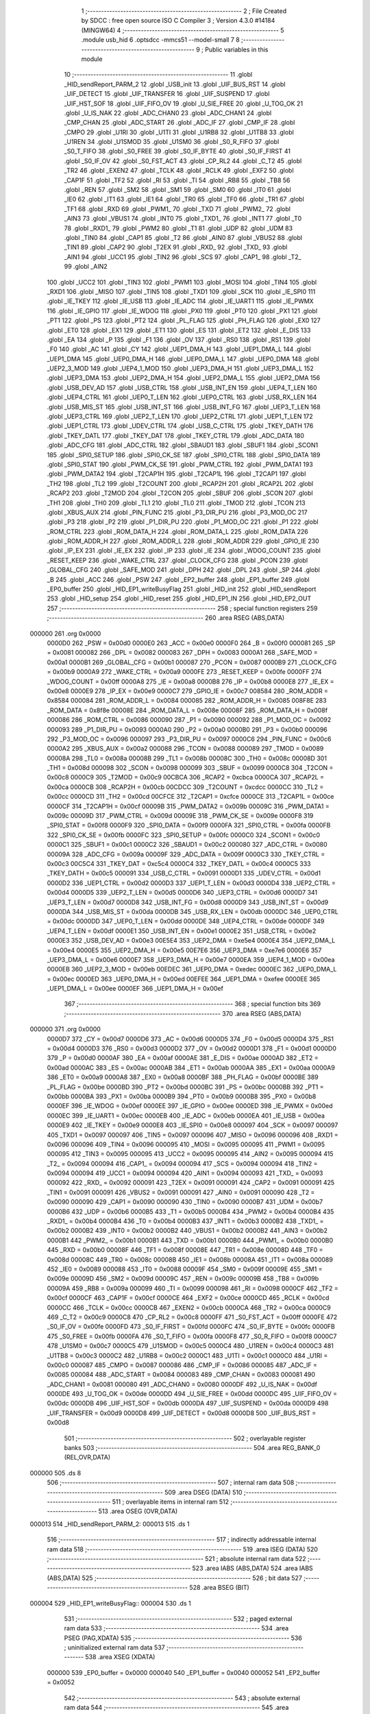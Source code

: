                                       1 ;--------------------------------------------------------
                                      2 ; File Created by SDCC : free open source ISO C Compiler 
                                      3 ; Version 4.3.0 #14184 (MINGW64)
                                      4 ;--------------------------------------------------------
                                      5 	.module usb_hid
                                      6 	.optsdcc -mmcs51 --model-small
                                      7 	
                                      8 ;--------------------------------------------------------
                                      9 ; Public variables in this module
                                     10 ;--------------------------------------------------------
                                     11 	.globl _HID_sendReport_PARM_2
                                     12 	.globl _USB_init
                                     13 	.globl _UIF_BUS_RST
                                     14 	.globl _UIF_DETECT
                                     15 	.globl _UIF_TRANSFER
                                     16 	.globl _UIF_SUSPEND
                                     17 	.globl _UIF_HST_SOF
                                     18 	.globl _UIF_FIFO_OV
                                     19 	.globl _U_SIE_FREE
                                     20 	.globl _U_TOG_OK
                                     21 	.globl _U_IS_NAK
                                     22 	.globl _ADC_CHAN0
                                     23 	.globl _ADC_CHAN1
                                     24 	.globl _CMP_CHAN
                                     25 	.globl _ADC_START
                                     26 	.globl _ADC_IF
                                     27 	.globl _CMP_IF
                                     28 	.globl _CMPO
                                     29 	.globl _U1RI
                                     30 	.globl _U1TI
                                     31 	.globl _U1RB8
                                     32 	.globl _U1TB8
                                     33 	.globl _U1REN
                                     34 	.globl _U1SMOD
                                     35 	.globl _U1SM0
                                     36 	.globl _S0_R_FIFO
                                     37 	.globl _S0_T_FIFO
                                     38 	.globl _S0_FREE
                                     39 	.globl _S0_IF_BYTE
                                     40 	.globl _S0_IF_FIRST
                                     41 	.globl _S0_IF_OV
                                     42 	.globl _S0_FST_ACT
                                     43 	.globl _CP_RL2
                                     44 	.globl _C_T2
                                     45 	.globl _TR2
                                     46 	.globl _EXEN2
                                     47 	.globl _TCLK
                                     48 	.globl _RCLK
                                     49 	.globl _EXF2
                                     50 	.globl _CAP1F
                                     51 	.globl _TF2
                                     52 	.globl _RI
                                     53 	.globl _TI
                                     54 	.globl _RB8
                                     55 	.globl _TB8
                                     56 	.globl _REN
                                     57 	.globl _SM2
                                     58 	.globl _SM1
                                     59 	.globl _SM0
                                     60 	.globl _IT0
                                     61 	.globl _IE0
                                     62 	.globl _IT1
                                     63 	.globl _IE1
                                     64 	.globl _TR0
                                     65 	.globl _TF0
                                     66 	.globl _TR1
                                     67 	.globl _TF1
                                     68 	.globl _RXD
                                     69 	.globl _PWM1_
                                     70 	.globl _TXD
                                     71 	.globl _PWM2_
                                     72 	.globl _AIN3
                                     73 	.globl _VBUS1
                                     74 	.globl _INT0
                                     75 	.globl _TXD1_
                                     76 	.globl _INT1
                                     77 	.globl _T0
                                     78 	.globl _RXD1_
                                     79 	.globl _PWM2
                                     80 	.globl _T1
                                     81 	.globl _UDP
                                     82 	.globl _UDM
                                     83 	.globl _TIN0
                                     84 	.globl _CAP1
                                     85 	.globl _T2
                                     86 	.globl _AIN0
                                     87 	.globl _VBUS2
                                     88 	.globl _TIN1
                                     89 	.globl _CAP2
                                     90 	.globl _T2EX
                                     91 	.globl _RXD_
                                     92 	.globl _TXD_
                                     93 	.globl _AIN1
                                     94 	.globl _UCC1
                                     95 	.globl _TIN2
                                     96 	.globl _SCS
                                     97 	.globl _CAP1_
                                     98 	.globl _T2_
                                     99 	.globl _AIN2
                                    100 	.globl _UCC2
                                    101 	.globl _TIN3
                                    102 	.globl _PWM1
                                    103 	.globl _MOSI
                                    104 	.globl _TIN4
                                    105 	.globl _RXD1
                                    106 	.globl _MISO
                                    107 	.globl _TIN5
                                    108 	.globl _TXD1
                                    109 	.globl _SCK
                                    110 	.globl _IE_SPI0
                                    111 	.globl _IE_TKEY
                                    112 	.globl _IE_USB
                                    113 	.globl _IE_ADC
                                    114 	.globl _IE_UART1
                                    115 	.globl _IE_PWMX
                                    116 	.globl _IE_GPIO
                                    117 	.globl _IE_WDOG
                                    118 	.globl _PX0
                                    119 	.globl _PT0
                                    120 	.globl _PX1
                                    121 	.globl _PT1
                                    122 	.globl _PS
                                    123 	.globl _PT2
                                    124 	.globl _PL_FLAG
                                    125 	.globl _PH_FLAG
                                    126 	.globl _EX0
                                    127 	.globl _ET0
                                    128 	.globl _EX1
                                    129 	.globl _ET1
                                    130 	.globl _ES
                                    131 	.globl _ET2
                                    132 	.globl _E_DIS
                                    133 	.globl _EA
                                    134 	.globl _P
                                    135 	.globl _F1
                                    136 	.globl _OV
                                    137 	.globl _RS0
                                    138 	.globl _RS1
                                    139 	.globl _F0
                                    140 	.globl _AC
                                    141 	.globl _CY
                                    142 	.globl _UEP1_DMA_H
                                    143 	.globl _UEP1_DMA_L
                                    144 	.globl _UEP1_DMA
                                    145 	.globl _UEP0_DMA_H
                                    146 	.globl _UEP0_DMA_L
                                    147 	.globl _UEP0_DMA
                                    148 	.globl _UEP2_3_MOD
                                    149 	.globl _UEP4_1_MOD
                                    150 	.globl _UEP3_DMA_H
                                    151 	.globl _UEP3_DMA_L
                                    152 	.globl _UEP3_DMA
                                    153 	.globl _UEP2_DMA_H
                                    154 	.globl _UEP2_DMA_L
                                    155 	.globl _UEP2_DMA
                                    156 	.globl _USB_DEV_AD
                                    157 	.globl _USB_CTRL
                                    158 	.globl _USB_INT_EN
                                    159 	.globl _UEP4_T_LEN
                                    160 	.globl _UEP4_CTRL
                                    161 	.globl _UEP0_T_LEN
                                    162 	.globl _UEP0_CTRL
                                    163 	.globl _USB_RX_LEN
                                    164 	.globl _USB_MIS_ST
                                    165 	.globl _USB_INT_ST
                                    166 	.globl _USB_INT_FG
                                    167 	.globl _UEP3_T_LEN
                                    168 	.globl _UEP3_CTRL
                                    169 	.globl _UEP2_T_LEN
                                    170 	.globl _UEP2_CTRL
                                    171 	.globl _UEP1_T_LEN
                                    172 	.globl _UEP1_CTRL
                                    173 	.globl _UDEV_CTRL
                                    174 	.globl _USB_C_CTRL
                                    175 	.globl _TKEY_DATH
                                    176 	.globl _TKEY_DATL
                                    177 	.globl _TKEY_DAT
                                    178 	.globl _TKEY_CTRL
                                    179 	.globl _ADC_DATA
                                    180 	.globl _ADC_CFG
                                    181 	.globl _ADC_CTRL
                                    182 	.globl _SBAUD1
                                    183 	.globl _SBUF1
                                    184 	.globl _SCON1
                                    185 	.globl _SPI0_SETUP
                                    186 	.globl _SPI0_CK_SE
                                    187 	.globl _SPI0_CTRL
                                    188 	.globl _SPI0_DATA
                                    189 	.globl _SPI0_STAT
                                    190 	.globl _PWM_CK_SE
                                    191 	.globl _PWM_CTRL
                                    192 	.globl _PWM_DATA1
                                    193 	.globl _PWM_DATA2
                                    194 	.globl _T2CAP1H
                                    195 	.globl _T2CAP1L
                                    196 	.globl _T2CAP1
                                    197 	.globl _TH2
                                    198 	.globl _TL2
                                    199 	.globl _T2COUNT
                                    200 	.globl _RCAP2H
                                    201 	.globl _RCAP2L
                                    202 	.globl _RCAP2
                                    203 	.globl _T2MOD
                                    204 	.globl _T2CON
                                    205 	.globl _SBUF
                                    206 	.globl _SCON
                                    207 	.globl _TH1
                                    208 	.globl _TH0
                                    209 	.globl _TL1
                                    210 	.globl _TL0
                                    211 	.globl _TMOD
                                    212 	.globl _TCON
                                    213 	.globl _XBUS_AUX
                                    214 	.globl _PIN_FUNC
                                    215 	.globl _P3_DIR_PU
                                    216 	.globl _P3_MOD_OC
                                    217 	.globl _P3
                                    218 	.globl _P2
                                    219 	.globl _P1_DIR_PU
                                    220 	.globl _P1_MOD_OC
                                    221 	.globl _P1
                                    222 	.globl _ROM_CTRL
                                    223 	.globl _ROM_DATA_H
                                    224 	.globl _ROM_DATA_L
                                    225 	.globl _ROM_DATA
                                    226 	.globl _ROM_ADDR_H
                                    227 	.globl _ROM_ADDR_L
                                    228 	.globl _ROM_ADDR
                                    229 	.globl _GPIO_IE
                                    230 	.globl _IP_EX
                                    231 	.globl _IE_EX
                                    232 	.globl _IP
                                    233 	.globl _IE
                                    234 	.globl _WDOG_COUNT
                                    235 	.globl _RESET_KEEP
                                    236 	.globl _WAKE_CTRL
                                    237 	.globl _CLOCK_CFG
                                    238 	.globl _PCON
                                    239 	.globl _GLOBAL_CFG
                                    240 	.globl _SAFE_MOD
                                    241 	.globl _DPH
                                    242 	.globl _DPL
                                    243 	.globl _SP
                                    244 	.globl _B
                                    245 	.globl _ACC
                                    246 	.globl _PSW
                                    247 	.globl _EP2_buffer
                                    248 	.globl _EP1_buffer
                                    249 	.globl _EP0_buffer
                                    250 	.globl _HID_EP1_writeBusyFlag
                                    251 	.globl _HID_init
                                    252 	.globl _HID_sendReport
                                    253 	.globl _HID_setup
                                    254 	.globl _HID_reset
                                    255 	.globl _HID_EP1_IN
                                    256 	.globl _HID_EP2_OUT
                                    257 ;--------------------------------------------------------
                                    258 ; special function registers
                                    259 ;--------------------------------------------------------
                                    260 	.area RSEG    (ABS,DATA)
      000000                        261 	.org 0x0000
                           0000D0   262 _PSW	=	0x00d0
                           0000E0   263 _ACC	=	0x00e0
                           0000F0   264 _B	=	0x00f0
                           000081   265 _SP	=	0x0081
                           000082   266 _DPL	=	0x0082
                           000083   267 _DPH	=	0x0083
                           0000A1   268 _SAFE_MOD	=	0x00a1
                           0000B1   269 _GLOBAL_CFG	=	0x00b1
                           000087   270 _PCON	=	0x0087
                           0000B9   271 _CLOCK_CFG	=	0x00b9
                           0000A9   272 _WAKE_CTRL	=	0x00a9
                           0000FE   273 _RESET_KEEP	=	0x00fe
                           0000FF   274 _WDOG_COUNT	=	0x00ff
                           0000A8   275 _IE	=	0x00a8
                           0000B8   276 _IP	=	0x00b8
                           0000E8   277 _IE_EX	=	0x00e8
                           0000E9   278 _IP_EX	=	0x00e9
                           0000C7   279 _GPIO_IE	=	0x00c7
                           008584   280 _ROM_ADDR	=	0x8584
                           000084   281 _ROM_ADDR_L	=	0x0084
                           000085   282 _ROM_ADDR_H	=	0x0085
                           008F8E   283 _ROM_DATA	=	0x8f8e
                           00008E   284 _ROM_DATA_L	=	0x008e
                           00008F   285 _ROM_DATA_H	=	0x008f
                           000086   286 _ROM_CTRL	=	0x0086
                           000090   287 _P1	=	0x0090
                           000092   288 _P1_MOD_OC	=	0x0092
                           000093   289 _P1_DIR_PU	=	0x0093
                           0000A0   290 _P2	=	0x00a0
                           0000B0   291 _P3	=	0x00b0
                           000096   292 _P3_MOD_OC	=	0x0096
                           000097   293 _P3_DIR_PU	=	0x0097
                           0000C6   294 _PIN_FUNC	=	0x00c6
                           0000A2   295 _XBUS_AUX	=	0x00a2
                           000088   296 _TCON	=	0x0088
                           000089   297 _TMOD	=	0x0089
                           00008A   298 _TL0	=	0x008a
                           00008B   299 _TL1	=	0x008b
                           00008C   300 _TH0	=	0x008c
                           00008D   301 _TH1	=	0x008d
                           000098   302 _SCON	=	0x0098
                           000099   303 _SBUF	=	0x0099
                           0000C8   304 _T2CON	=	0x00c8
                           0000C9   305 _T2MOD	=	0x00c9
                           00CBCA   306 _RCAP2	=	0xcbca
                           0000CA   307 _RCAP2L	=	0x00ca
                           0000CB   308 _RCAP2H	=	0x00cb
                           00CDCC   309 _T2COUNT	=	0xcdcc
                           0000CC   310 _TL2	=	0x00cc
                           0000CD   311 _TH2	=	0x00cd
                           00CFCE   312 _T2CAP1	=	0xcfce
                           0000CE   313 _T2CAP1L	=	0x00ce
                           0000CF   314 _T2CAP1H	=	0x00cf
                           00009B   315 _PWM_DATA2	=	0x009b
                           00009C   316 _PWM_DATA1	=	0x009c
                           00009D   317 _PWM_CTRL	=	0x009d
                           00009E   318 _PWM_CK_SE	=	0x009e
                           0000F8   319 _SPI0_STAT	=	0x00f8
                           0000F9   320 _SPI0_DATA	=	0x00f9
                           0000FA   321 _SPI0_CTRL	=	0x00fa
                           0000FB   322 _SPI0_CK_SE	=	0x00fb
                           0000FC   323 _SPI0_SETUP	=	0x00fc
                           0000C0   324 _SCON1	=	0x00c0
                           0000C1   325 _SBUF1	=	0x00c1
                           0000C2   326 _SBAUD1	=	0x00c2
                           000080   327 _ADC_CTRL	=	0x0080
                           00009A   328 _ADC_CFG	=	0x009a
                           00009F   329 _ADC_DATA	=	0x009f
                           0000C3   330 _TKEY_CTRL	=	0x00c3
                           00C5C4   331 _TKEY_DAT	=	0xc5c4
                           0000C4   332 _TKEY_DATL	=	0x00c4
                           0000C5   333 _TKEY_DATH	=	0x00c5
                           000091   334 _USB_C_CTRL	=	0x0091
                           0000D1   335 _UDEV_CTRL	=	0x00d1
                           0000D2   336 _UEP1_CTRL	=	0x00d2
                           0000D3   337 _UEP1_T_LEN	=	0x00d3
                           0000D4   338 _UEP2_CTRL	=	0x00d4
                           0000D5   339 _UEP2_T_LEN	=	0x00d5
                           0000D6   340 _UEP3_CTRL	=	0x00d6
                           0000D7   341 _UEP3_T_LEN	=	0x00d7
                           0000D8   342 _USB_INT_FG	=	0x00d8
                           0000D9   343 _USB_INT_ST	=	0x00d9
                           0000DA   344 _USB_MIS_ST	=	0x00da
                           0000DB   345 _USB_RX_LEN	=	0x00db
                           0000DC   346 _UEP0_CTRL	=	0x00dc
                           0000DD   347 _UEP0_T_LEN	=	0x00dd
                           0000DE   348 _UEP4_CTRL	=	0x00de
                           0000DF   349 _UEP4_T_LEN	=	0x00df
                           0000E1   350 _USB_INT_EN	=	0x00e1
                           0000E2   351 _USB_CTRL	=	0x00e2
                           0000E3   352 _USB_DEV_AD	=	0x00e3
                           00E5E4   353 _UEP2_DMA	=	0xe5e4
                           0000E4   354 _UEP2_DMA_L	=	0x00e4
                           0000E5   355 _UEP2_DMA_H	=	0x00e5
                           00E7E6   356 _UEP3_DMA	=	0xe7e6
                           0000E6   357 _UEP3_DMA_L	=	0x00e6
                           0000E7   358 _UEP3_DMA_H	=	0x00e7
                           0000EA   359 _UEP4_1_MOD	=	0x00ea
                           0000EB   360 _UEP2_3_MOD	=	0x00eb
                           00EDEC   361 _UEP0_DMA	=	0xedec
                           0000EC   362 _UEP0_DMA_L	=	0x00ec
                           0000ED   363 _UEP0_DMA_H	=	0x00ed
                           00EFEE   364 _UEP1_DMA	=	0xefee
                           0000EE   365 _UEP1_DMA_L	=	0x00ee
                           0000EF   366 _UEP1_DMA_H	=	0x00ef
                                    367 ;--------------------------------------------------------
                                    368 ; special function bits
                                    369 ;--------------------------------------------------------
                                    370 	.area RSEG    (ABS,DATA)
      000000                        371 	.org 0x0000
                           0000D7   372 _CY	=	0x00d7
                           0000D6   373 _AC	=	0x00d6
                           0000D5   374 _F0	=	0x00d5
                           0000D4   375 _RS1	=	0x00d4
                           0000D3   376 _RS0	=	0x00d3
                           0000D2   377 _OV	=	0x00d2
                           0000D1   378 _F1	=	0x00d1
                           0000D0   379 _P	=	0x00d0
                           0000AF   380 _EA	=	0x00af
                           0000AE   381 _E_DIS	=	0x00ae
                           0000AD   382 _ET2	=	0x00ad
                           0000AC   383 _ES	=	0x00ac
                           0000AB   384 _ET1	=	0x00ab
                           0000AA   385 _EX1	=	0x00aa
                           0000A9   386 _ET0	=	0x00a9
                           0000A8   387 _EX0	=	0x00a8
                           0000BF   388 _PH_FLAG	=	0x00bf
                           0000BE   389 _PL_FLAG	=	0x00be
                           0000BD   390 _PT2	=	0x00bd
                           0000BC   391 _PS	=	0x00bc
                           0000BB   392 _PT1	=	0x00bb
                           0000BA   393 _PX1	=	0x00ba
                           0000B9   394 _PT0	=	0x00b9
                           0000B8   395 _PX0	=	0x00b8
                           0000EF   396 _IE_WDOG	=	0x00ef
                           0000EE   397 _IE_GPIO	=	0x00ee
                           0000ED   398 _IE_PWMX	=	0x00ed
                           0000EC   399 _IE_UART1	=	0x00ec
                           0000EB   400 _IE_ADC	=	0x00eb
                           0000EA   401 _IE_USB	=	0x00ea
                           0000E9   402 _IE_TKEY	=	0x00e9
                           0000E8   403 _IE_SPI0	=	0x00e8
                           000097   404 _SCK	=	0x0097
                           000097   405 _TXD1	=	0x0097
                           000097   406 _TIN5	=	0x0097
                           000096   407 _MISO	=	0x0096
                           000096   408 _RXD1	=	0x0096
                           000096   409 _TIN4	=	0x0096
                           000095   410 _MOSI	=	0x0095
                           000095   411 _PWM1	=	0x0095
                           000095   412 _TIN3	=	0x0095
                           000095   413 _UCC2	=	0x0095
                           000095   414 _AIN2	=	0x0095
                           000094   415 _T2_	=	0x0094
                           000094   416 _CAP1_	=	0x0094
                           000094   417 _SCS	=	0x0094
                           000094   418 _TIN2	=	0x0094
                           000094   419 _UCC1	=	0x0094
                           000094   420 _AIN1	=	0x0094
                           000093   421 _TXD_	=	0x0093
                           000092   422 _RXD_	=	0x0092
                           000091   423 _T2EX	=	0x0091
                           000091   424 _CAP2	=	0x0091
                           000091   425 _TIN1	=	0x0091
                           000091   426 _VBUS2	=	0x0091
                           000091   427 _AIN0	=	0x0091
                           000090   428 _T2	=	0x0090
                           000090   429 _CAP1	=	0x0090
                           000090   430 _TIN0	=	0x0090
                           0000B7   431 _UDM	=	0x00b7
                           0000B6   432 _UDP	=	0x00b6
                           0000B5   433 _T1	=	0x00b5
                           0000B4   434 _PWM2	=	0x00b4
                           0000B4   435 _RXD1_	=	0x00b4
                           0000B4   436 _T0	=	0x00b4
                           0000B3   437 _INT1	=	0x00b3
                           0000B2   438 _TXD1_	=	0x00b2
                           0000B2   439 _INT0	=	0x00b2
                           0000B2   440 _VBUS1	=	0x00b2
                           0000B2   441 _AIN3	=	0x00b2
                           0000B1   442 _PWM2_	=	0x00b1
                           0000B1   443 _TXD	=	0x00b1
                           0000B0   444 _PWM1_	=	0x00b0
                           0000B0   445 _RXD	=	0x00b0
                           00008F   446 _TF1	=	0x008f
                           00008E   447 _TR1	=	0x008e
                           00008D   448 _TF0	=	0x008d
                           00008C   449 _TR0	=	0x008c
                           00008B   450 _IE1	=	0x008b
                           00008A   451 _IT1	=	0x008a
                           000089   452 _IE0	=	0x0089
                           000088   453 _IT0	=	0x0088
                           00009F   454 _SM0	=	0x009f
                           00009E   455 _SM1	=	0x009e
                           00009D   456 _SM2	=	0x009d
                           00009C   457 _REN	=	0x009c
                           00009B   458 _TB8	=	0x009b
                           00009A   459 _RB8	=	0x009a
                           000099   460 _TI	=	0x0099
                           000098   461 _RI	=	0x0098
                           0000CF   462 _TF2	=	0x00cf
                           0000CF   463 _CAP1F	=	0x00cf
                           0000CE   464 _EXF2	=	0x00ce
                           0000CD   465 _RCLK	=	0x00cd
                           0000CC   466 _TCLK	=	0x00cc
                           0000CB   467 _EXEN2	=	0x00cb
                           0000CA   468 _TR2	=	0x00ca
                           0000C9   469 _C_T2	=	0x00c9
                           0000C8   470 _CP_RL2	=	0x00c8
                           0000FF   471 _S0_FST_ACT	=	0x00ff
                           0000FE   472 _S0_IF_OV	=	0x00fe
                           0000FD   473 _S0_IF_FIRST	=	0x00fd
                           0000FC   474 _S0_IF_BYTE	=	0x00fc
                           0000FB   475 _S0_FREE	=	0x00fb
                           0000FA   476 _S0_T_FIFO	=	0x00fa
                           0000F8   477 _S0_R_FIFO	=	0x00f8
                           0000C7   478 _U1SM0	=	0x00c7
                           0000C5   479 _U1SMOD	=	0x00c5
                           0000C4   480 _U1REN	=	0x00c4
                           0000C3   481 _U1TB8	=	0x00c3
                           0000C2   482 _U1RB8	=	0x00c2
                           0000C1   483 _U1TI	=	0x00c1
                           0000C0   484 _U1RI	=	0x00c0
                           000087   485 _CMPO	=	0x0087
                           000086   486 _CMP_IF	=	0x0086
                           000085   487 _ADC_IF	=	0x0085
                           000084   488 _ADC_START	=	0x0084
                           000083   489 _CMP_CHAN	=	0x0083
                           000081   490 _ADC_CHAN1	=	0x0081
                           000080   491 _ADC_CHAN0	=	0x0080
                           0000DF   492 _U_IS_NAK	=	0x00df
                           0000DE   493 _U_TOG_OK	=	0x00de
                           0000DD   494 _U_SIE_FREE	=	0x00dd
                           0000DC   495 _UIF_FIFO_OV	=	0x00dc
                           0000DB   496 _UIF_HST_SOF	=	0x00db
                           0000DA   497 _UIF_SUSPEND	=	0x00da
                           0000D9   498 _UIF_TRANSFER	=	0x00d9
                           0000D8   499 _UIF_DETECT	=	0x00d8
                           0000D8   500 _UIF_BUS_RST	=	0x00d8
                                    501 ;--------------------------------------------------------
                                    502 ; overlayable register banks
                                    503 ;--------------------------------------------------------
                                    504 	.area REG_BANK_0	(REL,OVR,DATA)
      000000                        505 	.ds 8
                                    506 ;--------------------------------------------------------
                                    507 ; internal ram data
                                    508 ;--------------------------------------------------------
                                    509 	.area DSEG    (DATA)
                                    510 ;--------------------------------------------------------
                                    511 ; overlayable items in internal ram
                                    512 ;--------------------------------------------------------
                                    513 	.area	OSEG    (OVR,DATA)
      000013                        514 _HID_sendReport_PARM_2:
      000013                        515 	.ds 1
                                    516 ;--------------------------------------------------------
                                    517 ; indirectly addressable internal ram data
                                    518 ;--------------------------------------------------------
                                    519 	.area ISEG    (DATA)
                                    520 ;--------------------------------------------------------
                                    521 ; absolute internal ram data
                                    522 ;--------------------------------------------------------
                                    523 	.area IABS    (ABS,DATA)
                                    524 	.area IABS    (ABS,DATA)
                                    525 ;--------------------------------------------------------
                                    526 ; bit data
                                    527 ;--------------------------------------------------------
                                    528 	.area BSEG    (BIT)
      000004                        529 _HID_EP1_writeBusyFlag::
      000004                        530 	.ds 1
                                    531 ;--------------------------------------------------------
                                    532 ; paged external ram data
                                    533 ;--------------------------------------------------------
                                    534 	.area PSEG    (PAG,XDATA)
                                    535 ;--------------------------------------------------------
                                    536 ; uninitialized external ram data
                                    537 ;--------------------------------------------------------
                                    538 	.area XSEG    (XDATA)
                           000000   539 _EP0_buffer	=	0x0000
                           000040   540 _EP1_buffer	=	0x0040
                           000052   541 _EP2_buffer	=	0x0052
                                    542 ;--------------------------------------------------------
                                    543 ; absolute external ram data
                                    544 ;--------------------------------------------------------
                                    545 	.area XABS    (ABS,XDATA)
                                    546 ;--------------------------------------------------------
                                    547 ; initialized external ram data
                                    548 ;--------------------------------------------------------
                                    549 	.area HOME    (CODE)
                                    550 	.area GSINIT0 (CODE)
                                    551 	.area GSINIT1 (CODE)
                                    552 	.area GSINIT2 (CODE)
                                    553 	.area GSINIT3 (CODE)
                                    554 	.area GSINIT4 (CODE)
                                    555 	.area GSINIT5 (CODE)
                                    556 	.area GSINIT  (CODE)
                                    557 	.area GSFINAL (CODE)
                                    558 	.area CSEG    (CODE)
                                    559 ;--------------------------------------------------------
                                    560 ; global & static initialisations
                                    561 ;--------------------------------------------------------
                                    562 	.area HOME    (CODE)
                                    563 	.area GSINIT  (CODE)
                                    564 	.area GSFINAL (CODE)
                                    565 	.area GSINIT  (CODE)
                                    566 ;	src/usb_hid.c:15: volatile __bit HID_EP1_writeBusyFlag = 0;                   // upload pointer busy flag
                                    567 ;	assignBit
      0000B6 C2 04            [12]  568 	clr	_HID_EP1_writeBusyFlag
                                    569 ;--------------------------------------------------------
                                    570 ; Home
                                    571 ;--------------------------------------------------------
                                    572 	.area HOME    (CODE)
                                    573 	.area HOME    (CODE)
                                    574 ;--------------------------------------------------------
                                    575 ; code
                                    576 ;--------------------------------------------------------
                                    577 	.area CSEG    (CODE)
                                    578 ;------------------------------------------------------------
                                    579 ;Allocation info for local variables in function 'HID_init'
                                    580 ;------------------------------------------------------------
                                    581 ;	src/usb_hid.c:22: void HID_init(void) {
                                    582 ;	-----------------------------------------
                                    583 ;	 function HID_init
                                    584 ;	-----------------------------------------
      000595                        585 _HID_init:
                           000007   586 	ar7 = 0x07
                           000006   587 	ar6 = 0x06
                           000005   588 	ar5 = 0x05
                           000004   589 	ar4 = 0x04
                           000003   590 	ar3 = 0x03
                           000002   591 	ar2 = 0x02
                           000001   592 	ar1 = 0x01
                           000000   593 	ar0 = 0x00
                                    594 ;	src/usb_hid.c:23: USB_init();
      000595 12 09 DA         [24]  595 	lcall	_USB_init
                                    596 ;	src/usb_hid.c:24: UEP1_T_LEN  = 0;
      000598 75 D3 00         [24]  597 	mov	_UEP1_T_LEN,#0x00
                                    598 ;	src/usb_hid.c:25: }
      00059B 22               [24]  599 	ret
                                    600 ;------------------------------------------------------------
                                    601 ;Allocation info for local variables in function 'HID_sendReport'
                                    602 ;------------------------------------------------------------
                                    603 ;len                       Allocated with name '_HID_sendReport_PARM_2'
                                    604 ;buf                       Allocated to registers r6 r7 
                                    605 ;i                         Allocated to registers r5 
                                    606 ;------------------------------------------------------------
                                    607 ;	src/usb_hid.c:28: void HID_sendReport(__xdata uint8_t* buf, uint8_t len) {
                                    608 ;	-----------------------------------------
                                    609 ;	 function HID_sendReport
                                    610 ;	-----------------------------------------
      00059C                        611 _HID_sendReport:
      00059C AE 82            [24]  612 	mov	r6,dpl
      00059E AF 83            [24]  613 	mov	r7,dph
                                    614 ;	src/usb_hid.c:30: while(HID_EP1_writeBusyFlag);                             // wait for ready to write
      0005A0                        615 00101$:
      0005A0 20 04 FD         [24]  616 	jb	_HID_EP1_writeBusyFlag,00101$
                                    617 ;	src/usb_hid.c:31: for(i=0; i<len; i++) EP1_buffer[i] = buf[i];              // copy report to EP1 buffer
      0005A3 7D 00            [12]  618 	mov	r5,#0x00
      0005A5                        619 00106$:
      0005A5 C3               [12]  620 	clr	c
      0005A6 ED               [12]  621 	mov	a,r5
      0005A7 95 13            [12]  622 	subb	a,_HID_sendReport_PARM_2
      0005A9 50 1A            [24]  623 	jnc	00104$
      0005AB ED               [12]  624 	mov	a,r5
      0005AC 24 40            [12]  625 	add	a,#_EP1_buffer
      0005AE FB               [12]  626 	mov	r3,a
      0005AF E4               [12]  627 	clr	a
      0005B0 34 00            [12]  628 	addc	a,#(_EP1_buffer >> 8)
      0005B2 FC               [12]  629 	mov	r4,a
      0005B3 ED               [12]  630 	mov	a,r5
      0005B4 2E               [12]  631 	add	a,r6
      0005B5 F5 82            [12]  632 	mov	dpl,a
      0005B7 E4               [12]  633 	clr	a
      0005B8 3F               [12]  634 	addc	a,r7
      0005B9 F5 83            [12]  635 	mov	dph,a
      0005BB E0               [24]  636 	movx	a,@dptr
      0005BC FA               [12]  637 	mov	r2,a
      0005BD 8B 82            [24]  638 	mov	dpl,r3
      0005BF 8C 83            [24]  639 	mov	dph,r4
      0005C1 F0               [24]  640 	movx	@dptr,a
      0005C2 0D               [12]  641 	inc	r5
      0005C3 80 E0            [24]  642 	sjmp	00106$
      0005C5                        643 00104$:
                                    644 ;	src/usb_hid.c:32: UEP1_T_LEN = len;                                         // set length to upload
      0005C5 85 13 D3         [24]  645 	mov	_UEP1_T_LEN,_HID_sendReport_PARM_2
                                    646 ;	src/usb_hid.c:33: HID_EP1_writeBusyFlag = 1;                                // set busy flag
                                    647 ;	assignBit
      0005C8 D2 04            [12]  648 	setb	_HID_EP1_writeBusyFlag
                                    649 ;	src/usb_hid.c:34: UEP1_CTRL = UEP1_CTRL & ~MASK_UEP_T_RES | UEP_T_RES_ACK;  // upload data and respond ACK
      0005CA 53 D2 FC         [24]  650 	anl	_UEP1_CTRL,#0xfc
                                    651 ;	src/usb_hid.c:35: }
      0005CD 22               [24]  652 	ret
                                    653 ;------------------------------------------------------------
                                    654 ;Allocation info for local variables in function 'HID_setup'
                                    655 ;------------------------------------------------------------
                                    656 ;	src/usb_hid.c:42: void HID_setup(void) {
                                    657 ;	-----------------------------------------
                                    658 ;	 function HID_setup
                                    659 ;	-----------------------------------------
      0005CE                        660 _HID_setup:
                                    661 ;	src/usb_hid.c:43: UEP1_DMA    = EP1_ADDR;                   // EP1 data transfer address
      0005CE 75 EE 40         [24]  662 	mov	((_UEP1_DMA >> 0) & 0xFF),#0x40
      0005D1 75 EF 00         [24]  663 	mov	((_UEP1_DMA >> 8) & 0xFF),#0x00
                                    664 ;	src/usb_hid.c:44: UEP2_DMA    = EP2_ADDR;                   // EP2 data transfer address
      0005D4 75 E4 52         [24]  665 	mov	((_UEP2_DMA >> 0) & 0xFF),#0x52
      0005D7 75 E5 00         [24]  666 	mov	((_UEP2_DMA >> 8) & 0xFF),#0x00
                                    667 ;	src/usb_hid.c:46: | UEP_T_RES_NAK;              // EP1 IN transaction returns NAK
      0005DA 75 D2 12         [24]  668 	mov	_UEP1_CTRL,#0x12
                                    669 ;	src/usb_hid.c:48: | UEP_R_RES_ACK;              // EP2 OUT transaction returns ACK
      0005DD 75 D4 10         [24]  670 	mov	_UEP2_CTRL,#0x10
                                    671 ;	src/usb_hid.c:49: UEP4_1_MOD  = bUEP1_TX_EN;                // EP1 TX enable
      0005E0 75 EA 40         [24]  672 	mov	_UEP4_1_MOD,#0x40
                                    673 ;	src/usb_hid.c:50: UEP2_3_MOD  = bUEP2_RX_EN;                // EP2 RX enable
      0005E3 75 EB 08         [24]  674 	mov	_UEP2_3_MOD,#0x08
                                    675 ;	src/usb_hid.c:51: }
      0005E6 22               [24]  676 	ret
                                    677 ;------------------------------------------------------------
                                    678 ;Allocation info for local variables in function 'HID_reset'
                                    679 ;------------------------------------------------------------
                                    680 ;	src/usb_hid.c:54: void HID_reset(void) {
                                    681 ;	-----------------------------------------
                                    682 ;	 function HID_reset
                                    683 ;	-----------------------------------------
      0005E7                        684 _HID_reset:
                                    685 ;	src/usb_hid.c:55: UEP1_CTRL = bUEP_AUTO_TOG | UEP_T_RES_NAK;
      0005E7 75 D2 12         [24]  686 	mov	_UEP1_CTRL,#0x12
                                    687 ;	src/usb_hid.c:56: UEP2_CTRL = bUEP_AUTO_TOG | UEP_R_RES_ACK;
      0005EA 75 D4 10         [24]  688 	mov	_UEP2_CTRL,#0x10
                                    689 ;	src/usb_hid.c:57: HID_EP1_writeBusyFlag = 0;
                                    690 ;	assignBit
      0005ED C2 04            [12]  691 	clr	_HID_EP1_writeBusyFlag
                                    692 ;	src/usb_hid.c:58: }
      0005EF 22               [24]  693 	ret
                                    694 ;------------------------------------------------------------
                                    695 ;Allocation info for local variables in function 'HID_EP1_IN'
                                    696 ;------------------------------------------------------------
                                    697 ;	src/usb_hid.c:61: void HID_EP1_IN(void) {
                                    698 ;	-----------------------------------------
                                    699 ;	 function HID_EP1_IN
                                    700 ;	-----------------------------------------
      0005F0                        701 _HID_EP1_IN:
                                    702 ;	src/usb_hid.c:62: UEP1_T_LEN = 0;                                           // no data to send anymore
      0005F0 75 D3 00         [24]  703 	mov	_UEP1_T_LEN,#0x00
                                    704 ;	src/usb_hid.c:63: UEP1_CTRL = UEP1_CTRL & ~MASK_UEP_T_RES | UEP_T_RES_NAK;  // default NAK
      0005F3 74 FC            [12]  705 	mov	a,#0xfc
      0005F5 55 D2            [12]  706 	anl	a,_UEP1_CTRL
      0005F7 44 02            [12]  707 	orl	a,#0x02
      0005F9 F5 D2            [12]  708 	mov	_UEP1_CTRL,a
                                    709 ;	src/usb_hid.c:64: HID_EP1_writeBusyFlag = 0;                                // clear busy flag
                                    710 ;	assignBit
      0005FB C2 04            [12]  711 	clr	_HID_EP1_writeBusyFlag
                                    712 ;	src/usb_hid.c:65: }
      0005FD 22               [24]  713 	ret
                                    714 ;------------------------------------------------------------
                                    715 ;Allocation info for local variables in function 'HID_EP2_OUT'
                                    716 ;------------------------------------------------------------
                                    717 ;	src/usb_hid.c:68: void HID_EP2_OUT(void) {                                    // auto response
                                    718 ;	-----------------------------------------
                                    719 ;	 function HID_EP2_OUT
                                    720 ;	-----------------------------------------
      0005FE                        721 _HID_EP2_OUT:
                                    722 ;	src/usb_hid.c:69: }
      0005FE 22               [24]  723 	ret
                                    724 	.area CSEG    (CODE)
                                    725 	.area CONST   (CODE)
                                    726 	.area CABS    (ABS,CODE)
